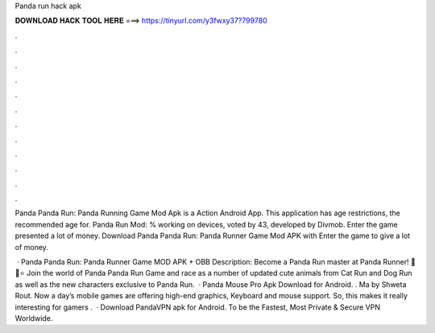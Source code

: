 Panda run hack apk



𝐃𝐎𝐖𝐍𝐋𝐎𝐀𝐃 𝐇𝐀𝐂𝐊 𝐓𝐎𝐎𝐋 𝐇𝐄𝐑𝐄 ===> https://tinyurl.com/y3fwxy37?799780



.



.



.



.



.



.



.



.



.



.



.



.

Panda Panda Run: Panda Running Game Mod Apk is a Action Android App. This application has age restrictions, the recommended age for. Panda Run Mod: % working on devices, voted by 43, developed by Divmob. Enter the game presented a lot of money. Download Panda Panda Run: Panda Runner Game Mod APK with Enter the game to give a lot of money.

 · Panda Panda Run: Panda Runner Game MOD APK + OBB Description: Become a Panda Run master at Panda Runner! 🐼 🏁⭐ Join the world of Panda Panda Run Game and race as a number of updated cute animals from Cat Run and Dog Run as well as the new characters exclusive to Panda Run.  · Panda Mouse Pro Apk Download for Android. . Ma by Shweta Rout. Now a day’s mobile games are offering high-end graphics, Keyboard and mouse support. So, this makes it really interesting for gamers .  · Download PandaVPN apk for Android. To be the Fastest, Most Private & Secure VPN Worldwide.
